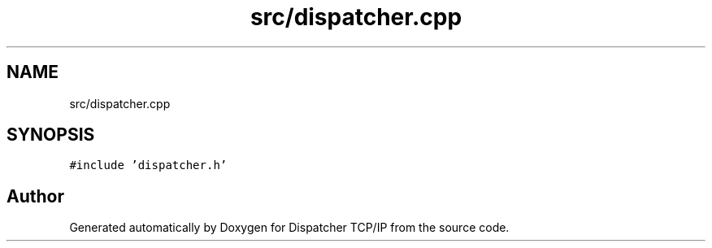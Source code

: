 .TH "src/dispatcher.cpp" 3 "Wed May 10 2023" "Version 01.00" "Dispatcher TCP/IP" \" -*- nroff -*-
.ad l
.nh
.SH NAME
src/dispatcher.cpp
.SH SYNOPSIS
.br
.PP
\fC#include 'dispatcher\&.h'\fP
.br

.SH "Author"
.PP 
Generated automatically by Doxygen for Dispatcher TCP/IP from the source code\&.
